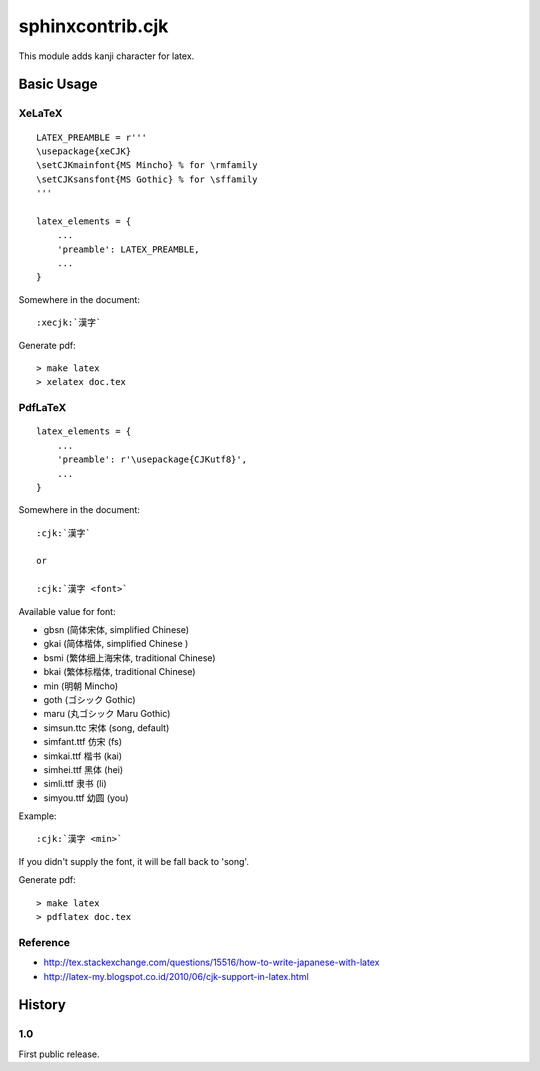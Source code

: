 #################
sphinxcontrib.cjk
#################

This module adds kanji character for latex.


Basic Usage
===========


XeLaTeX
-------

::

  LATEX_PREAMBLE = r'''
  \usepackage{xeCJK}
  \setCJKmainfont{MS Mincho} % for \rmfamily
  \setCJKsansfont{MS Gothic} % for \sffamily
  '''

  latex_elements = {
      ...
      'preamble': LATEX_PREAMBLE,
      ...
  }

Somewhere in the document:

::

  :xecjk:`漢字`

Generate pdf:

::

  > make latex
  > xelatex doc.tex


PdfLaTeX
--------

::

  latex_elements = {
      ...
      'preamble': r'\usepackage{CJKutf8}',
      ...
  }

Somewhere in the document:

::
  
  :cjk:`漢字`

  or

  :cjk:`漢字 <font>`

Available value for font:

- gbsn (简体宋体, simplified Chinese)
- gkai (简体楷体, simplified Chinese )
- bsmi (繁体细上海宋体, traditional Chinese)
- bkai (繁体标楷体, traditional Chinese)

- min (明朝 Mincho)
- goth (ゴシック Gothic)
- maru (丸ゴシック Maru Gothic)

- simsun.ttc 宋体 (song, default)
- simfant.ttf 仿宋 (fs)
- simkai.ttf 楷书 (kai)
- simhei.ttf 黑体 (hei)
- simli.ttf 隶书 (li)
- simyou.ttf 幼圆 (you)

Example:

::

  :cjk:`漢字 <min>`

If you didn't supply the font, it will be fall back to 'song'.

Generate pdf:

::

  > make latex
  > pdflatex doc.tex


Reference
---------

- http://tex.stackexchange.com/questions/15516/how-to-write-japanese-with-latex
- http://latex-my.blogspot.co.id/2010/06/cjk-support-in-latex.html


History
=======

1.0
---

First public release.
